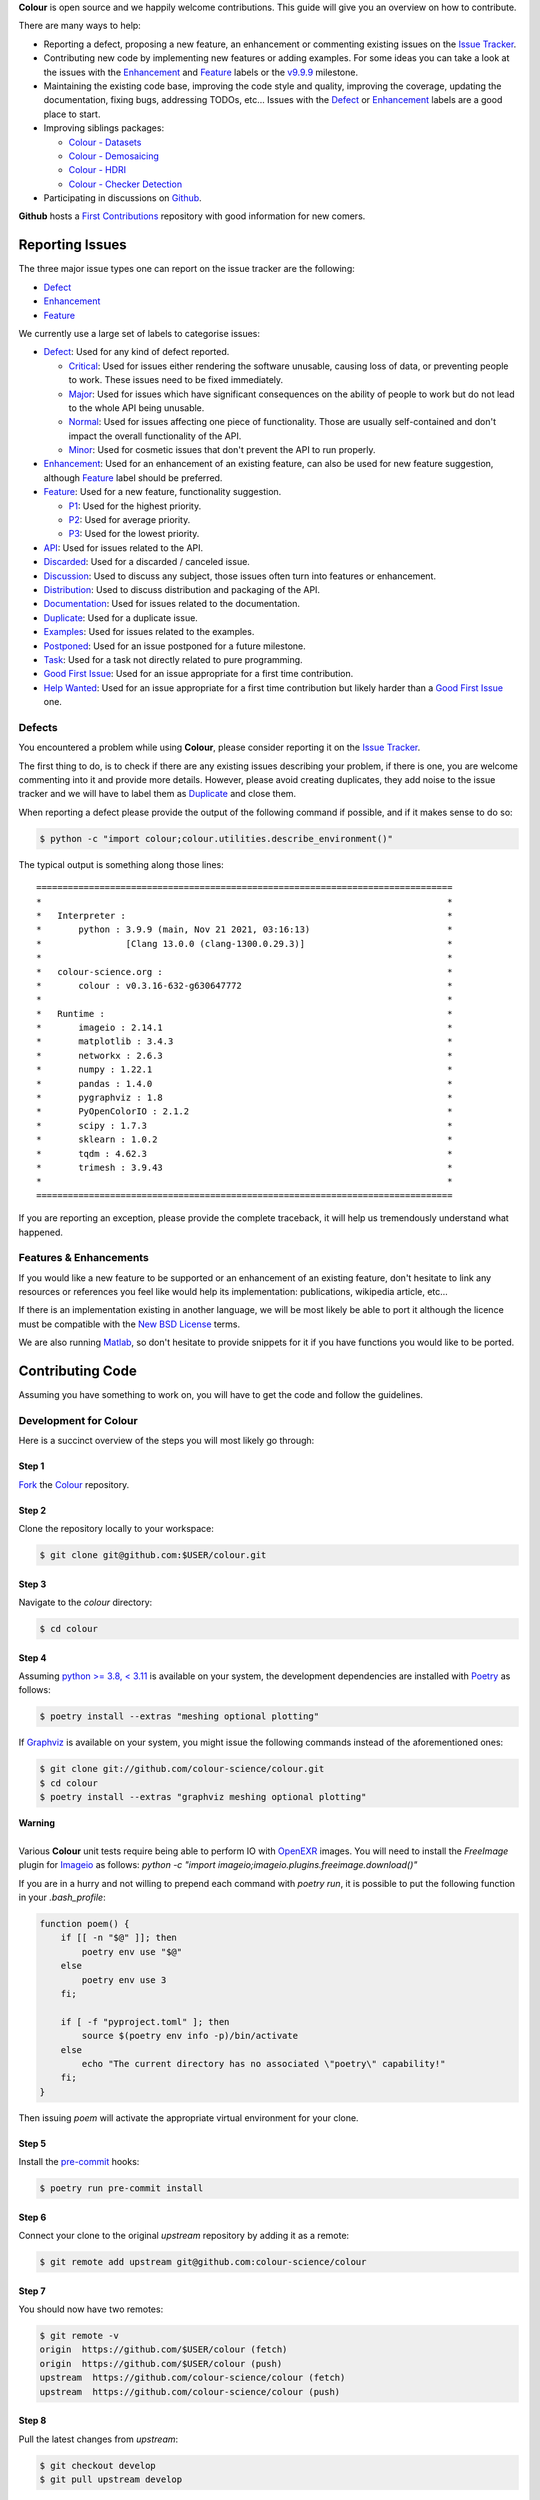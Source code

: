 .. title: Contributing
.. slug: contributing
.. date: 2015-11-25 05:35:44 UTC
.. tags: contributing
.. category:
.. link:
.. description:
.. type: text

**Colour** is open source and we happily welcome contributions. This guide will
give you an overview on how to contribute.

There are many ways to help:

-   Reporting a defect, proposing a new feature, an enhancement or
    commenting existing issues on the `Issue
    Tracker <https://github.com/colour-science/colour/issues>`__.
-   Contributing new code by implementing new features or adding
    examples. For some ideas you can take a look at the issues with the
    `Enhancement <https://github.com/colour-science/colour/issues?q=is%3Aopen+is%3Aissue+label%3AEnhancement>`__ and
    `Feature <https://github.com/colour-science/colour/issues?q=is%3Aopen+is%3Aissue+label%3AFeature>`__
    labels or the
    `v9.9.9 <https://github.com/colour-science/colour/issues?q=is%3Aopen+is%3Aissue+milestone%3Av9.9.9>`__
    milestone.
-   Maintaining the existing code base, improving the code style and quality,
    improving the coverage, updating the documentation, fixing bugs, addressing
    TODOs, etc... Issues with the
    `Defect <https://github.com/colour-science/colour/issues?q=is%3Aopen+is%3Aissue+label%3ADefect>`__
    or
    `Enhancement <https://github.com/colour-science/colour/issues?q=is%3Aopen+is%3Aissue+label%3AEnhancement>`__
    labels are a good place to start.
-   Improving siblings packages:

    -   `Colour - Datasets </colour-datasets/>`__
    -   `Colour - Demosaicing </colour-demosaicing/>`__
    -   `Colour - HDRI </colour-hdri/>`__
    -   `Colour - Checker Detection </colour-checker-detection/>`__

-   Participating in discussions on `Github <https://github.com/colour-science/colour/discussions>`__.

**Github** hosts a `First Contributions <https://github.com/firstcontributions/first-contributions>`__
repository with good information for new comers.

Reporting Issues
----------------

The three major issue types one can report on the issue tracker are the
following:

-   `Defect <https://github.com/colour-science/colour/issues?q=is%3Aopen+is%3Aissue+label%3ADefect>`__
-   `Enhancement <https://github.com/colour-science/colour/issues?q=is%3Aopen+is%3Aissue+label%3AEnhancement>`__
-   `Feature <https://github.com/colour-science/colour/issues?q=is%3Aopen+is%3Aissue+label%3AFeature>`__

We currently use a large set of labels to categorise issues:

-   `Defect <https://github.com/colour-science/colour/issues?q=is%3Aopen+is%3Aissue+label%3ADefect>`__:
    Used for any kind of defect reported.

    -    `Critical <https://github.com/colour-science/colour/issues?q=is%3Aopen+is%3Aissue+label%3ACritical>`__:
         Used for issues either rendering the software unusable, causing loss of
         data, or preventing people to work. These issues need to be fixed
         immediately.
    -    `Major <https://github.com/colour-science/colour/issues?q=is%3Aopen+is%3Aissue+label%3AMajor>`__:
         Used for issues which have significant consequences on the ability of
         people to work but do not lead to the whole API being unusable.
    -    `Normal <https://github.com/colour-science/colour/issues?q=is%3Aopen+is%3Aissue+label%3ANormal>`__:
         Used for issues affecting one piece of functionality. Those are usually
         self-contained and don't impact the overall functionality of the API.
    -    `Minor <https://github.com/colour-science/colour/issues?q=is%3Aopen+is%3Aissue+label%3AMinor>`__:
         Used for cosmetic issues that don't prevent the API to run properly.

-   `Enhancement <https://github.com/colour-science/colour/issues?q=is%3Aopen+is%3Aissue+label%3AEnhancement>`__:
    Used for an enhancement of an existing feature, can also be used for new
    feature suggestion, although
    `Feature <https://github.com/colour-science/colour/issues?q=is%3Aopen+is%3Aissue+label%3AFeature>`__
    label should be preferred.
-   `Feature <https://github.com/colour-science/colour/issues?q=is%3Aopen+is%3Aissue+label%3AFeature>`__:
    Used for a new feature, functionality suggestion.

    -    `P1 <https://github.com/colour-science/colour/issues?q=is%3Aopen+is%3Aissue+label%3AP1>`__:
         Used for the highest priority.
    -    `P2 <https://github.com/colour-science/colour/issues?q=is%3Aopen+is%3Aissue+label%3AP2>`__:
         Used for average priority.
    -    `P3 <https://github.com/colour-science/colour/issues?q=is%3Aopen+is%3Aissue+label%3AP3>`__:
         Used for the lowest priority.

-   `API <https://github.com/colour-science/colour/issues?q=is%3Aopen+is%3Aissue+label%3AAPI>`__:
    Used for issues related to the API.
-   `Discarded <https://github.com/colour-science/colour/issues?q=is%3Aclose+is%3Aissue+label%3ADiscarded>`__:
    Used for a discarded / canceled issue.
-   `Discussion <https://github.com/colour-science/colour/issues?q=is%3Aopen+is%3Aissue+label%3ADiscussion>`__:
    Used to discuss any subject, those issues often turn into features or
    enhancement.
-   `Distribution <https://github.com/colour-science/colour/issues?q=is%3Aopen+is%3Aissue+label%3ADistribution>`__:
    Used to discuss distribution and packaging of the API.
-   `Documentation <https://github.com/colour-science/colour/issues?q=is%3Aopen+is%3Aissue+label%3ADocumentation>`__:
    Used for issues related to the documentation.
-   `Duplicate <https://github.com/colour-science/colour/issues?q=is%3Aopen+is%3Aissue+label%3ADuplicate>`__:
    Used for a duplicate issue.
-   `Examples <https://github.com/colour-science/colour/issues?q=is%3Aopen+is%3Aissue+label%3AExamples>`__:
    Used for issues related to the examples.
-   `Postponed <https://github.com/colour-science/colour/issues?q=is%3Aopen+is%3Aissue+label%3APostponed>`__:
    Used for an issue postponed for a future milestone.
-   `Task <https://github.com/colour-science/colour/issues?q=is%3Aopen+is%3Aissue+label%3ATask>`__:
    Used for a task not directly related to pure programming.
-   `Good First Issue <https://github.com/colour-science/colour/issues?q=is%3Aopen+is%3Aissue+label%3A"Good+First+Issue">`__:
    Used for an issue appropriate for a first time contribution.
-   `Help Wanted <https://github.com/colour-science/colour/issues?q=is%3Aopen+is%3Aissue+label%3A"Help+Wanted">`__:
    Used for an issue appropriate for a first time contribution but likely harder than a
    `Good First Issue <https://github.com/colour-science/colour/issues?q=is%3Aopen+is%3Aissue+label%3A"Good+First+Issue">`__ one.

Defects
^^^^^^^

You encountered a problem while using **Colour**, please consider reporting it
on the `Issue Tracker <https://github.com/colour-science/colour/issues>`__.

The first thing to do, is to check if there are any existing issues describing
your problem, if there is one, you are welcome commenting into it and provide
more details. However, please avoid creating duplicates, they add noise to the
issue tracker and we will have to label them as
`Duplicate <https://github.com/colour-science/colour/issues?q=is%3Aopen+is%3Aissue+label%3ADuplicate>`__
and close them.

When reporting a defect please provide the output of the following command if
possible, and if it makes sense to do so:

.. code:: shell

    $ python -c "import colour;colour.utilities.describe_environment()"

The typical output is something along those lines:

::

    ===============================================================================
    *                                                                             *
    *   Interpreter :                                                             *
    *       python : 3.9.9 (main, Nov 21 2021, 03:16:13)                          *
    *                [Clang 13.0.0 (clang-1300.0.29.3)]                           *
    *                                                                             *
    *   colour-science.org :                                                      *
    *       colour : v0.3.16-632-g630647772                                       *
    *                                                                             *
    *   Runtime :                                                                 *
    *       imageio : 2.14.1                                                      *
    *       matplotlib : 3.4.3                                                    *
    *       networkx : 2.6.3                                                      *
    *       numpy : 1.22.1                                                        *
    *       pandas : 1.4.0                                                        *
    *       pygraphviz : 1.8                                                      *
    *       PyOpenColorIO : 2.1.2                                                 *
    *       scipy : 1.7.3                                                         *
    *       sklearn : 1.0.2                                                       *
    *       tqdm : 4.62.3                                                         *
    *       trimesh : 3.9.43                                                      *
    *                                                                             *
    ===============================================================================

If you are reporting an exception, please provide the complete traceback, it
will help us tremendously understand what happened.

Features & Enhancements
^^^^^^^^^^^^^^^^^^^^^^^

If you would like a new feature to be supported or an enhancement of an
existing feature, don't hesitate to link any resources or references you feel
like would help its implementation: publications, wikipedia article, etc...

If there is an implementation existing in another language, we will be most
likely be able to port it although the licence must be compatible with the
`New BSD License <https://opensource.org/licenses/BSD-3-Clause>`__ terms.

We are also running `Matlab <http://www.mathworks.fr/products/matlab/>`__, so
don't hesitate to provide snippets for it if you have functions you would like
to be ported.

Contributing Code
-----------------

Assuming you have something to work on, you will have to get the code and
follow the guidelines.

Development for Colour
^^^^^^^^^^^^^^^^^^^^^^

Here is a succinct overview of the steps you will most likely go through:

Step 1
******

`Fork <https://github.com/colour-science/colour/fork>`__ the
`Colour <https://github.com/colour-science/colour>`__ repository.

Step 2
******

Clone the repository locally to your workspace:

.. code:: shell

    $ git clone git@github.com:$USER/colour.git

Step 3
******

Navigate to the *colour* directory:

.. code:: shell

    $ cd colour

Step 4
******

Assuming `python >= 3.8, < 3.11 <https://www.python.org/download/releases/>`__
is available on your system, the development dependencies are installed with
`Poetry <https://poetry.eustace.io>`__ as follows:

.. code:: shell

    $ poetry install --extras "meshing optional plotting"

If `Graphviz <https://www.graphviz.org/>`__ is available on your system, you
might issue the following commands instead of the aforementioned ones:

.. code:: shell

    $ git clone git://github.com/colour-science/colour.git
    $ cd colour
    $ poetry install --extras "graphviz meshing optional plotting"

.. class:: alert alert-dismissible alert-warning

    | **Warning**
    |
    | Various **Colour** unit tests require being able to perform IO with
        `OpenEXR <https://www.openexr.com/>`__ images. You will need to install
        the *FreeImage* plugin for `Imageio <http://imageio.github.io/>`__ as
        follows: `python -c "import imageio;imageio.plugins.freeimage.download()"`

If you are in a hurry and not willing to prepend each command with `poetry run`,
it is possible to put the following function in your `.bash_profile`:

.. code:: shell

    function poem() {
        if [[ -n "$@" ]]; then
            poetry env use "$@"
        else
            poetry env use 3
        fi;

        if [ -f "pyproject.toml" ]; then
            source $(poetry env info -p)/bin/activate
        else
            echo "The current directory has no associated \"poetry\" capability!"
        fi;
    }

Then issuing `poem` will activate the appropriate virtual environment for your
clone.

Step 5
******

Install the `pre-commit <https://pre-commit.com/>`__ hooks:

.. code:: shell

    $ poetry run pre-commit install

Step 6
******

Connect your clone to the original *upstream* repository by adding it as a
remote:

.. code:: shell

    $ git remote add upstream git@github.com:colour-science/colour

Step 7
******

You should now have two remotes:

.. code:: shell

    $ git remote -v
    origin  https://github.com/$USER/colour (fetch)
    origin  https://github.com/$USER/colour (push)
    upstream  https://github.com/colour-science/colour (fetch)
    upstream  https://github.com/colour-science/colour (push)

Step 8
******

Pull the latest changes from *upstream*:

.. code:: shell

    $ git checkout develop
    $ git pull upstream develop

Step 9
******

Create a branch for your contribution:

The core developers are using the
`git flow branching model <http://nvie.com/posts/a-successful-git-branching-model/>`__
for most of the development tasks and since the branch name appears in the
commit message and for consistency, please use the following branch
prefixes:

-   Feature branch prefix: **feature/**
-   Release branch prefix: **release/**
-   Hotfix branch prefix: **hotfix/**

As an example, working to implement `Mie Scattering <https://en.wikipedia.org/wiki/Mie_scattering>`__
support:

.. code:: shell

    $ git checkout -b feature/mie_scattering

Step 11
*******

Implement your changes while making sure examples and relevant documentation
are written.

Step 12
*******

Check whether the unit tests and doctests are passing:

.. code:: shell

    $ poetry run invoke tests

or alternatively:

.. code:: shell

    $ source $(poetry env info -p)/bin/activate
    $ invoke tests

Step 13
*******

Verify that the static checking from `mypy <http://mypy-lang.org>`__ is passing:

.. code:: shell

    $ dmypy run -- --show-error-codes --warn-unused-ignores --warn-redundant-casts --install-types --non-interactive -p colour

Step 14
*******

Commit your changes:

.. code:: shell

    $ git add mie_scattering.py
    $ git commit -m 'Implement "Mie Scattering" support.'

.. class:: alert alert-dismissible alert-info

    | **Note**
    |
    | The *pre-commit* hooks will run before committing, notably
        `black <https://pypi.org/project/black/>`__,
        `flake8 <https://pypi.org/project/flake8/>`__,
        `flynt <https://pypi.org/project/flynt/>`__ and
        `pyupgrade <https://pypi.org/project/pyupgrade/>`__ thus depending on
        their status, you might not be able to commit until you have fixed the
        issues reported.

Step 15
*******

Push your changes to *origin*, i.e. your own fork:

.. code:: shell

    $ git push origin feature/mie_scattering

Step 16
*******

Visit your repository fork on `Github <https://github.com/$USER/colour>`__.
Your branch should have a green *Pull Request* button, this will open a
*pull request* and let us know that we have some code to review :)

Step 17
*******

Check that the `continuous integration <https://github.com/colour-science/colour/actions>`__
suite succeeded.

Code Review
-----------

Your *pull request* will be reviewed by the maintainers and any other developer
interested by the project.

We review all the code submitted, this is a natural process helping to raise
the codebase quality around a friendly and constructive discussion.
Comments will be made on various aspects such as the documentation and
references, the code style and its implementation. Those can be discouraging,
although they are not meant to criticize but aim at improving the quality of
your submission. We all learn from that process and the project ultimately
benefits from them.

Guidelines
----------

Most of the conventions used in **Colour** are the same than
`NumPy <http://www.numpy.org/>`__, `SciPy <http://www.scipy.org/>`__ and
`scikit-image <http://scikit-image.org/>`__.

Overview
^^^^^^^^

We follow the `Google Python Style Guide <https://google.github.io/styleguide/pyguide.html>`__
and especially the *Python Language Rules* although with the main exception
being the docstrings / documentation formatted with
`Numpy Docstrings Style <https://github.com/numpy/numpy/blob/master/doc/example.py>`__.

We use `type hints <https://docs.python.org/3.8/library/typing.html>`__  to
statically indicate and verify the type of objects in the codebase with
`mypy <http://mypy-lang.org>`__.

The code has to be `PEP 8 <http://legacy.python.org/dev/peps/pep-0008/>`__
compliant although but before anything else, it needs to be consistent with the
Colour Science litterature:

For example, the base **CIE** colourspace is **CIE XYZ** with upper case
notation. It can be converted to chromaticity coordinates **xy** with lower
case notation. If we were to fully abide by the
`PEP 8 <http://legacy.python.org/dev/peps/pep-0008/>`__ recommendations, we
would have written a conversion definition as follows:

.. code:: python

    def xyz_to_xy(xyz: ArrayLike) -> Tuple:
        x, y, z = np.ravel(xyz)
        x, y = x / (x + y + z), y / (x + y + z)

        return x, y

Abstracting the fact that the above definition is totally undocumented, it can
be confusing to understand when we are referencing big **X** tristimulus value
or little **x** chromaticity coordinate.

For those cases, and there are legions of them in Colour Science, we have
decided to go for clarity and consistency with the literature for the object
names:

.. code:: python

    def XYZ_to_xy(XYZ: ArrayLike) -> Tuple:
        X, Y, Z = np.ravel(XYZ)
        x, y = X / (X + Y + Z), Y / (X + Y + Z)

        return x, y

When the reference is using upper case named variables, we try to follow
the same convention, it is unfortunately not
`PEP 8 <http://legacy.python.org/dev/peps/pep-0008/>`__ compliant but has the
benefit of a much easier comparison between the implementation and the
reference.

We suggest that contributors follow the same rule.

Python Language Rules
^^^^^^^^^^^^^^^^^^^^^

-   All the code must be annotated with type hints.
-   All the code must be covered by unit tests and doctests.
-   All the code must be documented to the same standard than
    `NumPy <http://www.numpy.org/>`__, `SciPy <http://www.scipy.org/>`__
    and `scikit-image <http://scikit-image.org/>`__.
-   All the code must be checked with the static analysis tool of your choice,
    e.g. `PyCharm <http://www.jetbrains.com/pycharm/>`__ ,
    `Flake8 <https://pypi.org/project/flake8>`__, or
    `Codacy <https://www.codacy.com/>`__.
-   *Pull requests* should not be merged without being reviewed and ensuring
    that the `Github Actions <https://github.com/colour-science/colour/actions>`__
    continuous integration suite succeeded.
-   Examples should be provided for new features.

Python Style Rules
^^^^^^^^^^^^^^^^^^

-   Ensure consistency with Colour Science literature first.
-   Ensure `PEP 8 <http://legacy.python.org/dev/peps/pep-0008/>`__ compliance.
-   Try using a close to *LaTeX* syntax for variables names so that they are
    easier to compare to the reference.

    For instance, a variable defined \\(D\_{uv}\\) in a paper would be defined
    as *D\_uv* in the code, \\(L^\*\\) as *Lstar* and \\(X\_{ab}^{\\prime}\\)
    as *Xp\_ab*.
-   Try using uppercase for author names in definitions:

.. code:: python

    def CCT_to_xy_Kang2002(CCT):

-   Please use *British English* words instead of *American English* ones as
    the **CIE** does, the most important of all being **colour** instead of
    **color**. You can consult the `CIE Termlist <http://eilv.cie.co.at/>`__ if
    any doubts.
-   Import `NumPy <http://www.numpy.org/>`__ as follows:

.. code:: python

    import numpy as np

-   Doctests may need **ellipsis**, don't rely on global **nose** settings and
    specify it using the dedicated pragma as follows:

.. code:: python

    >>> Lab = np.array([100.00000000, -7.41787844, -15.85742105])
    >>> Lab_to_LCHab(Lab)  # doctest: +ELLIPSIS
    array([ 100.        ,   17.5066479...,  244.9304684...])

-   Numbers in the API are usually rounded as follows:

    -   Dataset numbers are kept as is if they are from a known reference or
        rounded to 15 digits if computed with the API (spectral
        distributions, chromaticity coordinates, etc...).
    -   Unit tests and doctests input numbers are kept as is if they are from
        a reference or rounded to 8 digits if computed with the API.
    -   Unit tests output numbers are rounded to 8 digits.
    -   Doctests output numbers trimmed with **ellipsis** to 7 digits.

-   We recommend a set of values for use with examples and unit tests.
    A `Gist <https://gist.github.com/KelSolaar/2ca5f4107a8ae05ec57a55a9ae2f3a13>`__
    is available with the generating code.

    Priority should be given for CIE Standard Illuminant D Series D65 computed
    values:

.. code:: text

    Recommended Values for Use in Colour Examples and Unit Tests

    Illuminants "xy"

    D65 : array([0.31270000, 0.32900000])
    D50 : array([0.34570000, 0.35850000])
    A : array([0.44757000, 0.40745000])
    E : array([0.33333333, 0.33333333])
    F2 : array([0.37208000, 0.37529000])
    CC I : array([0.34570000, 0.35850000])


    Illuminants "XYZ"

    D65 : array([0.95045593, 1.00000000, 1.08905775])
    D50 : array([0.96429568, 1.00000000, 0.82510460])
    A : array([1.09846607, 1.00000000, 0.35582280])
    F2 : array([0.99144661, 1.00000000, 0.67315942])
    E : array([1.00000000, 1.00000000, 1.00000000])
    CC I : array([0.96429568, 1.00000000, 0.82510460])


    ColorChecker 2005 "XYZ" Adapted to "D65"

    red : array([0.20654008, 0.12197225, 0.05136952])
    green : array([0.14222010, 0.23042768, 0.10495772])
    blue : array([0.07818780, 0.06157201, 0.28099326])
    cyan : array([0.14525849, 0.19799077, 0.40724370])
    yellow : array([0.55676530, 0.58671628, 0.09785344])
    magenta : array([0.30795495, 0.20024152, 0.31071274])
    neutral 5 (.70 D) : array([0.18182171, 0.19153665, 0.21009620])


    ColorChecker 2005 "XYZ" Adapted to "D50"

    red : array([0.21638819, 0.12570000, 0.03847493])
    green : array([0.14985004, 0.23180000, 0.07900179])
    blue : array([0.06857861, 0.05750000, 0.21375591])
    cyan : array([0.13605127, 0.19300000, 0.30938736])
    yellow : array([0.59342537, 0.59810000, 0.07188823])
    magenta : array([0.31084193, 0.20090000, 0.23565391])
    neutral 5 (.70 D) : array([0.18438363, 0.19150000, 0.15918203])


    ColorChecker 2005 "XYZ" Adapted to "A"

    red : array([0.25330530, 0.13765139, 0.01543307])
    green : array([0.18673833, 0.23111171, 0.03285972])
    blue : array([0.05610693, 0.04992541, 0.09429057])
    cyan : array([0.13623492, 0.18062024, 0.13553082])
    yellow : array([0.73088905, 0.62177441, 0.02548927])
    magenta : array([0.34280970, 0.20770559, 0.10214220])
    neutral 5 (.70 D) : array([0.20988974, 0.19141324, 0.06866269])


    ColorChecker 2005 "XYZ" Adapted to "E"

    red : array([0.21781186, 0.12541048, 0.04697113])
    green : array([0.15434689, 0.22960951, 0.09620221])
    blue : array([0.07683480, 0.06006092, 0.25833845])
    cyan : array([0.14893167, 0.19487065, 0.37427698])
    yellow : array([0.59874058, 0.59196415, 0.08899633])
    magenta : array([0.31991986, 0.20277158, 0.28536138])
    neutral 5 (.70 D) : array([0.19126715, 0.19151544, 0.19291812])


    ColorChecker 2005 "XYZ" Adapted to "F2"

    red : array([0.22545552, 0.12877805, 0.03103172])
    green : array([0.15832594, 0.23204226, 0.06406107])
    blue : array([0.06385467, 0.05509729, 0.17506386])
    cyan : array([0.13364947, 0.18951306, 0.25307753])
    yellow : array([0.62718558, 0.60525456, 0.05690008])
    magenta : array([0.31720246, 0.20226568, 0.19243480])
    neutral 5 (.70 D) : array([0.18952683, 0.19147512, 0.12987334])


    Luminance "XYZ" Adapted to "D65"

    red : 12.19722535
    green : 23.04276781
    blue : 6.15720079
    cyan : 19.79907683
    yellow : 58.67162787
    magenta : 20.02415243
    neutral 5 (.70 D) : 19.15366501


    Luminance "XYZ" Adapted to "D50"

    red : 12.57000000
    green : 23.18000000
    blue : 5.75000000
    cyan : 19.30000000
    yellow : 59.81000000
    magenta : 20.09000000
    neutral 5 (.70 D) : 19.15000000


    Luminance "XYZ" Adapted to "A"

    red : 13.76513858
    green : 23.11117127
    blue : 4.99254109
    cyan : 18.06202404
    yellow : 62.17744084
    magenta : 20.77055938
    neutral 5 (.70 D) : 19.14132354


    Luminance "XYZ" Adapted to "E"

    red : 12.54104823
    green : 22.96095053
    blue : 6.00609174
    cyan : 19.48706483
    yellow : 59.19641488
    magenta : 20.27715822
    neutral 5 (.70 D) : 19.15154358


    Luminance "XYZ" Adapted to "F2"

    red : 12.87780528
    green : 23.20422641
    blue : 5.50972884
    cyan : 18.95130571
    yellow : 60.52545632
    magenta : 20.22656850
    neutral 5 (.70 D) : 19.14751195


    ColorChecker 2005 "sRGB - Linear" under "D65"

    red : array([0.45620519, 0.03081071, 0.04091952])
    green : array([0.05433312, 0.29879493, 0.07185472])
    blue : array([0.01862364, 0.05140184, 0.28880425])
    cyan : array([-0.03667845, 0.24755074, 0.39815738])
    yellow : array([0.85356364, 0.56517342, 0.01475279])
    magenta : array([0.53522616, 0.09013008, 0.30472718])
    neutral 5 (.70 D) : array([0.19002735, 0.19183638, 0.19312568])


    ColorChecker 2005 "sRGB - OETF" under "D65"

    red : array([0.70573936, 0.19248268, 0.22354168])
    green : array([0.25847007, 0.58276101, 0.29718877])
    blue : array([0.14565317, 0.25130933, 0.57378757])
    cyan : array([-0.47388561, 0.53467479, 0.66380090])
    yellow : array([0.93264474, 0.77675390, 0.12708884])
    magenta : array([0.75809823, 0.33206288, 0.58800664])
    neutral 5 (.70 D) : array([0.47315229, 0.47524148, 0.47672343])


    ColorChecker 2005 "Munsell Value"

    red : 4.08244375
    green : 5.39132685
    blue : 2.97619312
    cyan : 5.06675596
    yellow : 8.04387670
    magenta : 5.10225899
    neutral 5 (.70 D) : 4.98656896


    ColorChecker 2005 "ASTM D1535-08e1 Luminance"

    red : 12.23634268
    green : 22.89399987
    blue : 6.29022535
    cyan : 19.86282567
    yellow : 58.37987916
    magenta : 20.18160934
    neutral 5 (.70 D) : 19.15426585

-   Some commonly used dataset elements have aliases like **'cie\_2\_1931'**
    for **'CIE 1931 2 Degree Standard Observer'**. Those are provided for
    convenience and are reserved for external usage, please use the long form
    for consistency across the API.
-   In the same way as above, some computation methods are using a title case
    like **'Ohno 2013'**, while the mapping object holding them is case
    insensitive, please use the title case form for consistency across the API.
-   Some very big lines sometimes cannot be wrapped (doctests, html links), you
    can use the **# noqa** pragma in those cases, although do it in last resort,
    we have already too much of them.
-   Avoid **/** to wrap lines, prefer using the parenthesis **()**.
-   The code formatting is performed using
    `black <https://pypi.org/project/black/>`__. You can invoke it recursively
    on a directory as follows:

.. code:: shell

    $ poetry run black colour

or alternatively:

.. code:: shell

    $ source $(poetry env info -p)/bin/activate
    $ black colour

-   Inline comments must have two spaces.
-   Ensure that you have blank line at the end of the files.
-   Ensure that trailing whitespaces are stripped.
-   Prefix unused variable with an underscore:

.. code:: python

    _L, a, b = tsplit(Lab)

Citations
^^^^^^^^^

It's likely that the code you contribute will be based upon references, we are
using a slightly modified `APA 7th Edition <http://www.apastyle.org/>`__
citation style `available for download </others/american-psychological-association-7th-edition-colour-science.csl>`__
and generating citations as follows:

::

    Davis, W., & Ohno, Y. (2010). Color quality scale. Optical Engineering, 49(3), 033602. doi:10.1117/1.3360335

::

    Wyszecki, G., & Stiles, W. S. (2000). Table I(6.5.3) Whiteness Formulae (Whiteness Measure Denoted by W). In Color Science: Concepts and Methods, Quantitative Data and Formulae (pp. 837–839). Wiley. ISBN:978-0-471-39918-6

::

    Lindbloom, B. (2014). RGB Working Space Information. Retrieved April 11, 2014, from http://www.brucelindbloom.com/WorkingSpaceInfo.html

We are storing all our citations in a database maintained by
`Zotero <https://www.zotero.org/>`__ and it is recommended that you are given
a citation key by us.

Commits
^^^^^^^

A good committing strategy implies that separated commits should be done for
any particular changes: One should not commit multiple bugs fixes or large
change sets at once.

This unnecessarily increase complexity for any code merge or rollbacks needs
and prevent a grainier control over the version control. One exception to this
rule is for the initial design steps when creating a new sub-package or
feature (please consider squashing the commits), but once the said sub-package
is in production, a regular committing strategy should be applied.

Commit messages need to use imperative syntax, the first commit line must be a
quick description of the modification content finished by a punctuation mark
and can be followed by a detailed description separated by one line break. If
the commit fixes a particular issue in the issue tracker, it's advised to state
it in the commit message using the following syntax: **Closes #32.**

::

    Yes:

    Implement "Yoshi Ohno" correlated colour temperature calculation.

    This implementation allows for a more precise correlated colour temperature
    calculation by using a two solutions hybrid approach.

    Closes #32.

::

    No:

    Coded new cool cct method

Feature Branches & History
^^^^^^^^^^^^^^^^^^^^^^^^^^

History should never be re-written, although while working on your local
**feature** branch, you may want to provide a cleaner commits history before
submitting a *pull request*. It is perfectly fine to modify your local branch
as you wish.

However, if you need to change history on a public and used **feature**
branch, please inform the `Colour Developers <mailto:colour-developers@colour-science.org>`__
in order to avoid commit losses or a merging disaster.

Releasing Colour
----------------

The following stages help maintainers navigate through the release of a new
version of **Colour**, some automation is provided by `Invoke <http://www.pyinvoke.org/>`__:

.. raw:: html

    <ul>
        <li>
            <dl>
                <dt>Github</dt>
                <dd>
                    <ul style="list-style-type: none;">
                        <li>
                            <div class="checkbox">
                                <input type="checkbox" value="" />
                                <label class="strikethrough">Review the
                                    <a class="reference external" href="https://github.com/colour-science/colour/releases">releases</a>
                                    page</label>
                            </div>
                        </li>
                        <li>
                            <div class="checkbox">
                                <input type="checkbox" value="" />
                                <label class="strikethrough">Check open issues
                                    on the current
                                    <a class="reference external" href="https://github.com/colour-science/colour/milestones">milestone</a>
                                </label>
                            </div>
                        </li>
                    </ul>
                </dd>
            </dl>
        </li>
        <li>
            <dl>
                <dt>Zenodo - Stage 1</dt>
                <dd>
                    <ul style="list-style-type: none;">
                        <li>
                            <div class="checkbox">
                                <input type="checkbox" value="" />
                                <label class="strikethrough">Reserve the
                                    <a class="reference external" href="https://zenodo.org/record/376790">Zenodo DOI
                                    </a>
                                </label>
                            </div>
                        </li>
                    </ul>
                </dd>
            </dl>
        </li>
        <li>
            <dl>
                <dt>Colour - Stage 1</dt>
                <dd>
                    <ul style="list-style-type: none;">
                        <li>
                            <div class="checkbox">
                                <input type="checkbox" value="" />
                                <label class="strikethrough">Check
                                    <a class="reference external" href="https://app.codacy.com/app/colour-science/colour/dashboard">codacy</a>
                                </label>
                            </div>
                        </li>
                        <li>
                            <dt>Rebuild a clean Virtual Environment</dt>
                            <dd>
                                <ul style="list-style-type: none;">
                                    <li>
                                        <div class="checkbox">
                                            <input type="checkbox" value="" />
                                            <label class="strikethrough"> Remove the current virtual environment:
                                            </label>
                                        </div>
                                        <pre class="code shell">$ poetry env info -p | xargs rm -r</pre>
                                    </li>
                                    <li>
                                        <div class="checkbox">
                                            <input type="checkbox" value="" />
                                            <label class="strikethrough"> Create a pristine virtual environment:
                                            </label>
                                        </div>
                                        <pre class="code shell">$ rm poetry.lock && poem && poetry install --extras "graphviz optional plotting"</pre>
                                    </li>
                                </ul>
                            </dd>
                        </li>
                        <li>
                            <div class="checkbox">
                                <input type="checkbox" value="" />
                                <label class="strikethrough">Run the
                                    <em>formatting</em> task with
                                    <a class="reference external" href="https://github.com/google/yapf">Yapf</a>,
                                    it is very slow on <em>Colour</em> and is
                                    currently not run by default:
                                </label>
                            </div>
                            <pre class="code shell">$ invoke formatting --yapf</pre>
                        </li>
                        <li>
                            <div class="checkbox">
                                <input type="checkbox" value="" />
                                <label class="strikethrough">Run the
                                    <em>examples</em> task with <em>figures</em>:
                                    They need to be visually assessed for
                                    correctness.
                                </label>
                            </div>
                            <pre class="code shell">$ invoke examples --plots</pre>
                        </li>
                        <li>
                            <div class="checkbox">
                                <input type="checkbox" value="" />
                                <label class="strikethrough">Run the
                                    <em>build</em> task: It cleans the project,
                                    runs the unit tests, etc...
                                </label>
                            </div>
                            <pre class="code shell">$ invoke build</pre>
                        </li>
                    </ul>
                </dd>
            </dl>
        </li>

        <li>
            <dl>
                <dt>Pypi - Stage 1</dt>
                <dd>
                    <ul style="list-style-type: none;">
                        <li>
                            <div class="checkbox">
                                <input type="checkbox" value="" />
                                <label class="strikethrough">Run the
                                    <em>virtualise</em> task: It deploys the
                                    project to a virtual environment and run the
                                    unit tests.
                                </label>
                            </div>
                            <pre class="code shell">$ invoke virtualise</pre>
                        </li>
                    </ul>
                </dd>
            </dl>
        </li>
        <li>
            <dl>
                <dt>Colour - Stage 2</dt>
                <dd>
                    <ul>
                        <li>
                            <dl>
                                <dt>Raise Package Version</dt>
                                <dd>
                                    <ul style="list-style-type: none;">
                                        <li>
                                            <div class="checkbox">
                                                <input type="checkbox" value="" />
                                                <label class="strikethrough">
                                                    <a class="reference external" href="https://github.com/colour-science/colour/blob/develop/colour/__init__.py">__init__.py</a>
                                                </label>
                                            </div>
                                        </li>
                                        <li>
                                            <div class="checkbox">
                                                <input type="checkbox" value="" />
                                                <label class="strikethrough">
                                                    <a class="reference external" href="https://github.com/colour-science/colour/blob/develop/pyproject.toml">pyproject.toml</a>
                                                </label>
                                            </div>
                                        </li>
                                        <li>
                                            <div class="checkbox">
                                                <input type="checkbox" value="" />
                                                <label class="strikethrough">
                                                    <a class="reference external" href="https://github.com/colour-science/colour/blob/develop/colour/setup.py">setup.py</a>
                                                </label>
                                            </div>
                                        </li>
                                    </ul>
                                    <p>A typical commit message for version
                                    raise is as follows:</p>
                                    <pre class="literal-block">Raise package version to 0.3.16.</pre>
                                </dd>
                            </dl>
                        </li>
                    </ul>
                    <ul>
                        <li>
                            <dl>
                                <dt>Update Zenodo DOI</dt>
                                <dd>
                                    <ul style="list-style-type: none;">
                                        <li>
                                            <div class="checkbox">
                                                <input type="checkbox" value="" />
                                                <label class="strikethrough">
                                                    <a class="reference external" href="https://github.com/colour-science/colour/blob/develop/README.rst">README.rst</a>
                                                </label>
                                            </div>
                                        </li>
                                    </ul>
                                </dd>
                            </dl>
                        </li>
                    </ul>
                </dd>
            </dl>
        </li>
        <li>
            <dl>
                <dt>Git</dt>
                <dd>
                    <ul style="list-style-type: none;">
                        <li>
                            <div class="checkbox">
                                <input type="checkbox" value="" />
                                <label class="strikethrough">Run the
                                    <em>tag</em> task: It should prompt for
                                    tagging the repository accordingly to the
                                    defined version using
                                    <a class="reference external" href="https://danielkummer.github.io/git-flow-cheatsheet/">git-flow</a>.
                                </label>
                            </div>
                            <pre class="code shell">$ invoke tag</pre>
                            <p>A typical tag message for a <em>Colour</em>
                            version is as follows:</p>
                            <pre class="literal-block">Create Colour v0.3.16 version.</pre>
                            In the eventuality where the tag creation failed, it might be created manually as follows:
                            <pre class="code shell">$ git tag -a -m "Create Colour v0.3.16 version." v0.3.16</pre>
                        </li>
                    </ul>
                </dd>
            </dl>
        </li>
        <li>
            <dl>
                <dt>Pypi - Stage 2</dt>
                <dd>
                    <ul style="list-style-type: none;">
                        <li>
                            <div class="checkbox">
                                <input type="checkbox" value="" />
                                <label class="strikethrough">Run the
                                    <em>release</em>
                                    task: It releases the project to
                                    <a class="reference external" href="https://pypi.org/project/colour-science">Pypi</a> with
                                    <a class="reference external" href="https://pypi.org/project/twine">Twine</a>.
                                </label>
                            </div>
                            <pre class="code shell">$ invoke release</pre>
                        </li>
                    </ul>
                </dd>
            </dl>
        </li>
        <li>
            <dl>
                <dt>Zenodo - Stage 2</dt>
                <dd>
                    <ul style="list-style-type: none;">
                        <li>
                            <div class="checkbox">
                                <input type="checkbox" value="" />
                                <label class="strikethrough">Upload the Pypi
                                    package and create new version in
                                    <a class="reference external" href="https://zenodo.org/record/376790">Zenodo</a>
                                </label>
                            </div>
                        </li>
                    </ul>
                </dd>
            </dl>
        </li>
        <li>
            <dl>
                <dt>Conda-Forge</dt>
                <dd>
                    <ul style="list-style-type: none;">
                        <li>
                            <div class="checkbox">
                                <input type="checkbox" value="" />
                                <label class="strikethrough">Create new
                                    <a class="reference external" href="https://github.com/conda-forge/colour-science-feedstock/blob/master/recipe/meta.yaml#L2">conda-forge</a>
                                    version. The
                                    <a class="reference external" href="https://github.com/conda-forge/colour-science-feedstock/blob/master/recipe/meta.yaml#L3">sha256</a>
                                    attribute must be updated and can be
                                    computed with the
                                    <em>sha256</em> task:
                                </label>
                            </div>
                            <pre class="code shell">$ invoke sha256</pre>
                        </li>
                    </ul>
                </dd>
            </dl>
        </li>
        <li>
            <dl>
                <dt>colour-science.org</dt>
                <dd>
                    <ul style="list-style-type: none;">
                        <dl>
                            <dt>Update Release Links</dt>
                            <dd>
                                <ul style="list-style-type: none;">
                                    <li>
                                        <div class="checkbox">
                                            <input type="checkbox" value="" />
                                            <label class="strikethrough">
                                                <a class="reference external" href="https://github.com/colour-science/colour-science.org/blob/master/conf.py">conf.py</a>
                                            </label>
                                        </div>
                                    </li>
                                    <li>
                                        <div class="checkbox">
                                            <input type="checkbox" value="" />
                                            <label class="strikethrough">
                                                <a class="reference external" href="https://github.com/colour-science/colour-science.org/blob/master/pages/index.rst">index.rst</a>
                                            </label>
                                        </div>
                                    </li>
                                </ul>
                            </dd>
                        </dl>
                    </ul>
                    <ul style="list-style-type: none;">
                        <dl>
                            <dt>Update Documentation Links</dt>
                            <dd>
                                <ul style="list-style-type: none;">
                                    <li>
                                        <div class="checkbox">
                                            <input type="checkbox" value="" />
                                            <label class="strikethrough">
                                                <a class="reference external" href="https://github.com/colour-science/colour-science.org/blob/master/pages/api-reference.rst">api-reference.rst</a>
                                            </label>
                                        </div>
                                    </li>
                                </ul>
                            </dd>
                        </dl>
                    </ul>
                    <ul>
                        <dl>
                            <dt>Update Zenodo Badge</dt>
                            <dd>
                                <ul style="list-style-type: none;">
                                    <li>
                                        <div class="checkbox">
                                            <input type="checkbox" value="" />
                                            <label class="strikethrough">
                                                <a class="reference external" href="https://github.com/colour-science/colour-science.org/blob/master/conf.py">conf.py</a>
                                            </label>
                                        </div>
                                    </li>
                                    <li>
                                        <div class="checkbox">
                                            <input type="checkbox" value="" />
                                            <label class="strikethrough">
                                                <a class="reference external" href="https://github.com/colour-science/colour-science.org/blob/master/pages/api-status-and-badges.rst">api-status-and-badges.rst</a>
                                            </label>
                                        </div>
                                    </li>
                                </ul>
                            </dd>
                        </dl>
                    </ul>
                    <ul style="list-style-type: none;">
                        <li>
                            <div class="checkbox">
                                <input type="checkbox" value="" />
                                <label class="strikethrough">Update
                                    <a class="reference external" href="https://github.com/colour-science/colour-science.org/blob/master/pages/features.rst">features.rst</a>
                                    page
                                </label>
                            </div>
                        </li>
                    </ul>
                </dd>
            </dl>
        </li>
        <li>
            <dl>
                <dt>Propaganda & Announcement</dt>
                <dd>
                    <ul style="list-style-type: none;">
                        <li>
                            <div class="checkbox">
                                <input type="checkbox" value="" />
                                <label class="strikethrough">
                                    <a class="reference external" href="https://colour-science.discourse.group/c/releases/">colour-science - Discourse</a>
                                </label>
                            </div>
                        </li>
                        <li>
                            <div class="checkbox">
                                <input type="checkbox" value="" />
                                <label class="strikethrough">3D-Pro</label>
                            </div>
                        </li>
                        <li>
                            <div class="checkbox">
                                <input type="checkbox" value="" />
                                <label class="strikethrough">
                                    <a class="reference external" href="https://buffer.com/">Buffer (Facebook/Linkedin/Twitter)
                                    </a>
                                </label>
                            </div>
                        </li>
                        <li>
                            <div class="checkbox">
                                <input type="checkbox" value="" />
                                <label class="strikethrough">
                                    <a class="reference external" href="https://news.ycombinator.com/">Hacker News
                                    </a>
                                </label>
                            </div>
                        </li>
                        <li>
                            <div class="checkbox">
                                <input type="checkbox" value="" />
                                <label class="strikethrough">
                                    <a class="reference external" href="https://www.reddit.com/r/Python/">Reddit</a>
                                </label>
                            </div>
                        </li>
                    </ul>
                </dd>
            </dl>
        </li>
    </ul>